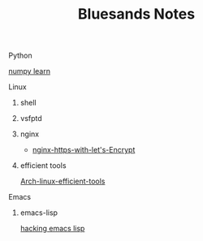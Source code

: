 #+TITLE: Bluesands Notes

**** Python
     [[./numpy-learn.html][numpy learn]]
**** Linux
***** shell
***** vsfptd
***** nginx
      + [[./nginx-https-with-let's-Encrypt.html][nginx-https-with-let's-Encrypt]]
***** efficient tools
     [[./linux-efficient-tools.html][Arch-linux-efficient-tools]]
**** Emacs
***** emacs-lisp
     [[./hacking-emacs-lisp.html][hacking emacs lisp]]
